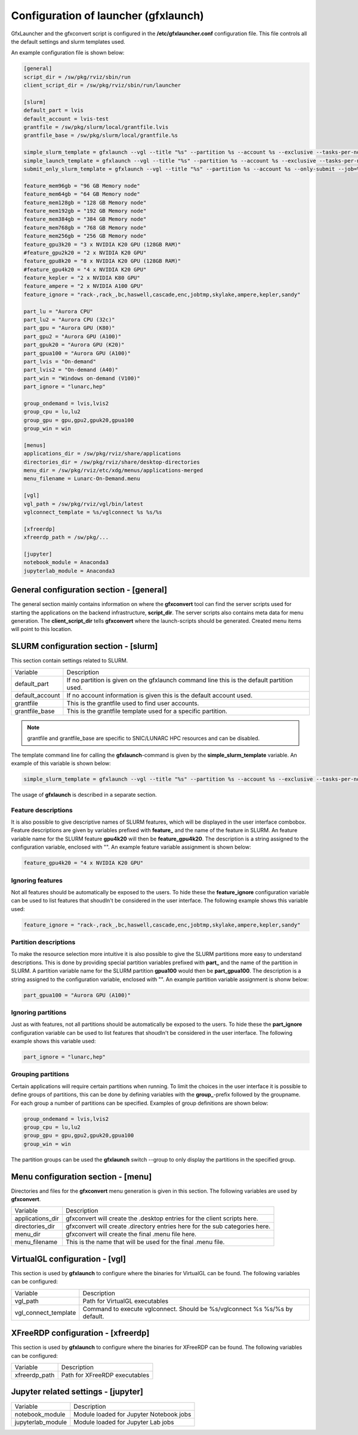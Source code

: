 Configuration of launcher (gfxlaunch)
=====================================

GfxLauncher and the gfxconvert script is configured in the **/etc/gfxlauncher.conf** configuration file. This file controls all the default settings and slurm templates used.

An example configuration file is shown below:

.. code-block:: ini

    [general]
    script_dir = /sw/pkg/rviz/sbin/run
    client_script_dir = /sw/pkg/rviz/sbin/run/launcher

    [slurm]
    default_part = lvis
    default_account = lvis-test
    grantfile = /sw/pkg/slurm/local/grantfile.lvis
    grantfile_base = /sw/pkg/slurm/local/grantfile.%s

    simple_slurm_template = gfxlaunch --vgl --title "%s" --partition %s --account %s --exclusive --tasks-per-node=-1 --cmd %s --simplified
    simple_launch_template = gfxlaunch --vgl --title "%s" --partition %s --account %s --exclusive --tasks-per-node=-1 --cmd %s --simplified
    submit_only_slurm_template = gfxlaunch --vgl --title "%s" --partition %s --account %s --only-submit --job=%s --simplified
    
    feature_mem96gb = "96 GB Memory node"
    feature_mem64gb = "64 GB Memory node"
    feature_mem128gb = "128 GB Memory node"
    feature_mem192gb = "192 GB Memory node"
    feature_mem384gb = "384 GB Memory node"
    feature_mem768gb = "768 GB Memory node"
    feature_mem256gb = "256 GB Memory node"
    feature_gpu3k20 = "3 x NVIDIA K20 GPU (128GB RAM)"
    #feature_gpu2k20 = "2 x NVIDIA K20 GPU"
    feature_gpu8k20 = "8 x NVIDIA K20 GPU (128GB RAM)"
    #feature_gpu4k20 = "4 x NVIDIA K20 GPU"
    feature_kepler = "2 x NVIDIA K80 GPU"
    feature_ampere = "2 x NVIDIA A100 GPU"
    feature_ignore = "rack-,rack_,bc,haswell,cascade,enc,jobtmp,skylake,ampere,kepler,sandy"

    part_lu = "Aurora CPU"
    part_lu2 = "Aurora CPU (32c)"
    part_gpu = "Aurora GPU (K80)"
    part_gpu2 = "Aurora GPU (A100)"
    part_gpuk20 = "Aurora GPU (K20)"
    part_gpua100 = "Aurora GPU (A100)"
    part_lvis = "On-demand"
    part_lvis2 = "On-demand (A40)"
    part_win = "Windows on-demand (V100)"
    part_ignore = "lunarc,hep"

    group_ondemand = lvis,lvis2
    group_cpu = lu,lu2
    group_gpu = gpu,gpu2,gpuk20,gpua100
    group_win = win
    
    [menus]
    applications_dir = /sw/pkg/rviz/share/applications
    directories_dir = /sw/pkg/rviz/share/desktop-directories
    menu_dir = /sw/pkg/rviz/etc/xdg/menus/applications-merged
    menu_filename = Lunarc-On-Demand.menu

    [vgl]
    vgl_path = /sw/pkg/rviz/vgl/bin/latest
    vglconnect_template = %s/vglconnect %s %s/%s

    [xfreerdp]
    xfreerdp_path = /sw/pkg/...

    [jupyter]
    notebook_module = Anaconda3
    jupyterlab_module = Anaconda3

General configuration section - [general]
-----------------------------------------

The general section mainly contains information on where the **gfxconvert** tool can find the server scripts used for starting the applications on the backend infrastructure, **script_dir**. The server scripts also contains meta data for menu generation. The **client_script_dir** tells **gfxconvert** where the launch-scripts should be generated. Created menu items will point to this location.

SLURM configuration section - [slurm]
-------------------------------------

This section contain settings related to SLURM.

+-----------------+--------------------------------------------------------------------------------------------+
| Variable        | Description                                                                                |
+-----------------+--------------------------------------------------------------------------------------------+
| default_part    | If no partition is given on the gfxlaunch command line this is the default partition used. |
+-----------------+--------------------------------------------------------------------------------------------+
| default_account | If no account information is given this is the default account used.                       |
+-----------------+--------------------------------------------------------------------------------------------+
| grantfile       | This is the grantfile used to find user accounts.                                          |
+-----------------+--------------------------------------------------------------------------------------------+
| grantfile_base  | This is the grantfile template used for a specific partition.                              |
+-----------------+--------------------------------------------------------------------------------------------+

.. note:: grantfile and grantfile_base are specific to SNIC/LUNARC HPC resources and can be disabled.

The template command line for calling the **gfxlaunch**-command is given by the **simple_slurm_template** variable. An example of this variable is shown below:

.. code-block:: bash

    simple_slurm_template = gfxlaunch --vgl --title "%s" --partition %s --account %s --exclusive --tasks-per-node=-1 --cmd %s --simplified

The usage of **gfxlaunch** is described in a separate section.

Feature descriptions
~~~~~~~~~~~~~~~~~~~~

It is also possible to give descriptive names of SLURM features, which will be displayed in the user interface combobox. Feature descriptions are given by variables prefixed with **feature_** and the name of the feature in SLURM. An feature variable name for the SLURM feature **gpu4k20** will then be **feature_gpu4k20**. The description is a string assigned to the configuration variable, enclosed with "". An example feature variable assignment is shown below:

.. code-block:: ini

    feature_gpu4k20 = "4 x NVIDIA K20 GPU"
    
Ignoring features
~~~~~~~~~~~~~~~~~

Not all features should be automatically be exposed to the users. To hide these the **feature_ignore** configuration variable can be used to list features that shoudln't be considered in the user interface. The following example shows this variable used:

.. code-block:: ini

    feature_ignore = "rack-,rack_,bc,haswell,cascade,enc,jobtmp,skylake,ampere,kepler,sandy"
    
Partition descriptions
~~~~~~~~~~~~~~~~~~~~~~

To make the resource selection more intuitive it is also possible to give the SLURM partitions more easy to understand descriptions. This is done by providing special partition variables prefixed with **part_** and the name of the partition in SLURM. A partition variable name for the SLURM partition **gpua100** would then be **part_gpua100**. The description is a string assigned to the configuration variable, enclosed with "". An example partition variable assignment is shonw below:

.. code-block:: ini

    part_gpua100 = "Aurora GPU (A100)"

Ignoring partitions
~~~~~~~~~~~~~~~~~~~ 

Just as with features, not all partitions should be automatically be exposed to the users. To hide these the **part_ignore** configuration variable can be used to list features that shoudln't be considered in the user interface. The following example shows this variable used:

.. code-block:: ini

    part_ignore = "lunarc,hep"
    
Grouping partitions
~~~~~~~~~~~~~~~~~~~

Certain applications will require certain partitions when running. To limit the choices in the user interface it is possible to define groups of partitions, this can be done by defining variables with the **group_**-prefix followed by the groupname. For each group a number of partitions can be specified. Examples of group definitions are shown below:

.. code-block:: ini

    group_ondemand = lvis,lvis2
    group_cpu = lu,lu2
    group_gpu = gpu,gpu2,gpuk20,gpua100
    group_win = win
    
The partition groups can be used the **gfxlaunch** switch --group to only display the partitions in the specified group.


Menu configuration section - [menu]
-----------------------------------

Directories and files for the **gfxconvert** menu generation is given in this section. The following variables are used by **gfxconvert**.

+------------------+-----------------------------------------------------------------------------+
| Variable         | Description                                                                 |
+------------------+-----------------------------------------------------------------------------+
| applications_dir | gfxconvert will create the .desktop entries for the client scripts here.    |
+------------------+-----------------------------------------------------------------------------+
| directories_dir  | gfxconvert will create .directory entries here for the sub categories here. |
+------------------+-----------------------------------------------------------------------------+
| menu_dir         | gfxconvert will create the final .menu file here.                           |
+------------------+-----------------------------------------------------------------------------+
| menu_filename    | This is the name that will be used for the final .menu file.                |
+------------------+-----------------------------------------------------------------------------+

VirtualGL configuration - [vgl]
-------------------------------

This section is used by **gfxlaunch** to configure where the binaries for VirtualGL can be found. The following variables can be configured:

+----------------------+-----------------------------------------------------------------------------+
| Variable             | Description                                                                 |
+----------------------+-----------------------------------------------------------------------------+
| vgl_path             | Path for VirtualGL executables                                              |
+----------------------+-----------------------------------------------------------------------------+
| vgl_connect_template | Command to execute vglconnect. Should be %s/vglconnect %s %s/%s by default. |
+----------------------+-----------------------------------------------------------------------------+

XFreeRDP configuration - [xfreerdp]
-----------------------------------

This section is used by **gfxlaunch** to configure where the binaries for XFreeRDP can be found. The following variables can be configured:

+----------------------+-----------------------------------------------------------------------------+
| Variable             | Description                                                                 |
+----------------------+-----------------------------------------------------------------------------+
| xfreerdp_path        | Path for XFreeRDP executables                                               |
+----------------------+-----------------------------------------------------------------------------+

Jupyter related settings - [jupyter]
------------------------------------

+----------------------+-----------------------------------------------------------------------------+
| Variable             | Description                                                                 |
+----------------------+-----------------------------------------------------------------------------+
| notebook_module      | Module loaded for Jupyter Notebook jobs                                     |
+----------------------+-----------------------------------------------------------------------------+
| jupyterlab_module    | Module loaded for Jupyter Lab jobs                                          |
+----------------------+-----------------------------------------------------------------------------+

